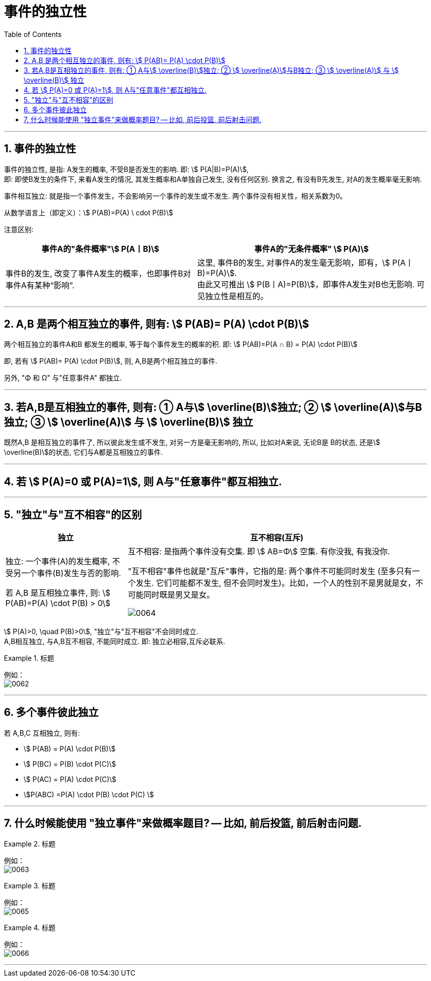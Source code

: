 

= 事件的独立性
:toc: left
:toclevels: 3
:sectnums:

---

== 事件的独立性

事件的独立性, 是指: A发生的概率, 不受B是否发生的影响. 即: stem:[ P(A|B)=P(A)],  +
即: 即使B发生的条件下, 来看A发生的情况, 其发生概率和A单独自己发生, 没有任何区别. 换言之, 有没有B先发生, 对A的发生概率毫无影响.

事件相互独立: 就是指一个事件发生，不会影响另一个事件的发生或不发生. 两个事件没有相关性，相关系数为0。

从数学语言上（即定义）：stem:[ P(AB)=P(A) \ cdot P(B)]

注意区别: +
[options="autowidth"]
|===
|事件A的"条件概率"stem:[ P(A丨B)] |事件A的"无条件概率" stem:[ P(A)]

|事件B的发生, 改变了事件A发生的概率，也即事件B对事件A有某种“影响”.
|这里, 事件B的发生, 对事件A的发生毫无影响，即有，stem:[ P(A丨B)=P(A)]. +
由此又可推出 stem:[ P(B丨A)=P(B)]，即事件A发生对B也无影响. 可见独立性是相互的。
|===

---

== A,B 是两个相互独立的事件, 则有: stem:[  P(AB)= P(A) \cdot P(B)]

两个相互独立的事件A和B 都发生的概率, 等于每个事件发生的概率的积. 即: stem:[ P(AB)=P(A ∩ B) = P(A) \cdot P(B)]

即, 若有 stem:[  P(AB)= P(A) \cdot P(B)], 则, A,B是两个相互独立的事件.

另外, "Φ 和 Ω" 与"任意事件A" 都独立.

---

== 若A,B是互相独立的事件, 则有: ① A与stem:[ \overline(B)]独立; ② stem:[ \overline(A)]与B独立; ③ stem:[ \overline(A)] 与 stem:[ \overline(B)] 独立

既然A,B 是相互独立的事件了, 所以彼此发生或不发生, 对另一方是毫无影响的, 所以, 比如对A来说, 无论B是 B的状态, 还是stem:[ \overline(B)]的状态, 它们与A都是互相独立的事件.

---

== 若 stem:[ P(A)=0 或 P(A)=1], 则 A与"任意事件"都互相独立.

---

== "独立"与"互不相容"的区别

[options="autowidth"]
|===
|独立 |互不相容(互斥)

|独立: 一个事件(A)的发生概率, 不受另一个事件(B)发生与否的影响.

若 A,B 是互相独立事件, 则: stem:[ P(AB)=P(A) \cdot P(B) > 0]




|互不相容: 是指两个事件没有交集. 即 stem:[ AB=Φ] 空集.  有你没我, 有我没你.

"互不相容"事件也就是"互斥"事件，它指的是: 两个事件不可能同时发生 (至多只有一个发生. 它们可能都不发生, 但不会同时发生)。比如，一个人的性别不是男就是女，不可能同时既是男又是女。

image:img/0064.png[,]


|===




stem:[ P(A)>0, \quad P(B)>0], "独立"与"互不相容"不会同时成立. +
A,B相互独立, 与A,B互不相容, 不能同时成立. 即: 独立必相容,互斥必联系.




.标题
====
例如： +
image:img/0062.png[,]
====

---

== 多个事件彼此独立

若 A,B,C 互相独立, 则有:

- stem:[ P(AB) = P(A) \cdot P(B)]
- stem:[ P(BC) = P(B) \cdot P(C)]
- stem:[ P(AC) = P(A) \cdot P(C)]
- stem:[P(ABC) =P(A) \cdot P(B) \cdot P(C) ]

---

== 什么时候能使用 "独立事件"来做概率题目? -- 比如, 前后投篮, 前后射击问题.


.标题
====
例如： +
image:img/0063.png[,]
====



.标题
====
例如： +
image:img/0065.png[,]
====



.标题
====
例如： +
image:img/0066.png[,]
====


---
